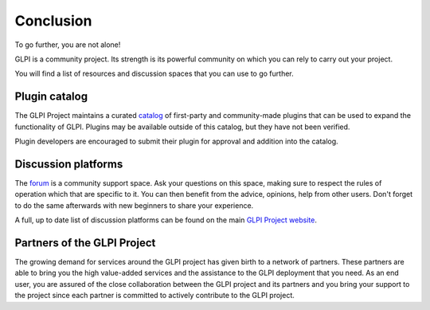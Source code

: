 Conclusion
==========

To go further, you are not alone!

GLPI is a community project.
Its strength is its powerful community on which you can rely to carry out your project.

You will find a list of resources and discussion spaces that you can use to go further.

Plugin catalog
--------------

The GLPI Project maintains a curated `catalog <https://plugins.glpi-project.org>`_ of first-party and community-made plugins that can be used to expand the functionality of GLPI.
Plugins may be available outside of this catalog, but they have not been verified.

Plugin developers are encouraged to submit their plugin for approval and addition into the catalog.

Discussion platforms
--------------------

The `forum <http://forum.glpi-project.org/>`_ is a community support space.
Ask your questions on this space, making sure to respect the rules of operation which that are specific to it.
You can then benefit from the advice, opinions, help from other users.
Don't forget to do the same afterwards with new beginners to share your experience.

A full, up to date list of discussion platforms can be found on the main `GLPI Project website <https://glpi-project.org/discussions/>`_.

Partners of the GLPI Project
--------------------------

The growing demand for services around the GLPI project has given birth to a network of partners.
These partners are able to bring you the high value-added services and the assistance to the GLPI deployment that you need.
As an end user, you are assured of the close collaboration between the GLPI project and its partners and you bring your support to the project since each partner is committed to actively contribute to the GLPI project.
